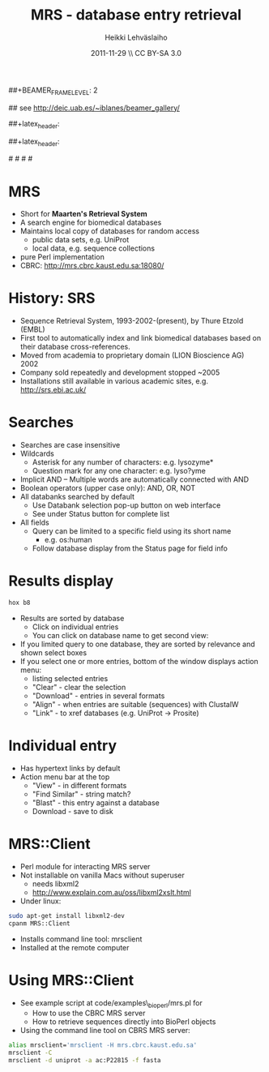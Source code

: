 #+TITLE: MRS - database entry retrieval
#+AUTHOR: Heikki Lehv\auml{}slaiho
#+EMAIL:     heikki.lehvaslaiho@kaust.edu.sa
#+DATE:      2011-11-29 \\ CC BY-SA 3.0
#+DESCRIPTION:
#+KEYWORDS: UNIX, LINUX , CLI, history, summary, command line  
#+LANGUAGE:  en
#+OPTIONS:   H:3 num:t toc:nil \n:nil @:t ::t |:t ^:t -:t f:t *:t <:t
#+OPTIONS:   TeX:t LaTeX:t skip:nil d:nil todo:t pri:nil tags:not-in-toc
#+INFOJS_OPT: view:nil toc:t ltoc:t mouse:underline buttons:0 path:http://orgmode.org/org-info.js
#+EXPORT_SELECT_TAGS: export
#+EXPORT_EXCLUDE_TAGS: noexport
#+LINK_UP:   
#+LINK_HOME: 
#+XSLT:

#+startup: beamer
#+LaTeX_CLASS: beamer
#+LaTeX_CLASS_OPTIONS: [smaller]

##+BEAMER_FRAME_LEVEL: 2

#+COLUMNS: %40ITEM %10BEAMER_env(Env) %9BEAMER_envargs(Env Args) %4BEAMER_col(Col) %10BEAMER_extra(Extra)

# TOC slide before every section
#+latex_header: \AtBeginSection[]{\begin{frame}<beamer>\frametitle{Topic}\tableofcontents[currentsection]\end{frame}}

## see http://deic.uab.es/~iblanes/beamer_gallery/

##+latex_header: \mode<beamer>{\usetheme{Madrid}}
#+latex_header: \mode<beamer>{\usetheme{Antibes}}
##+latex_header: \mode<beamer>{\usecolortheme{wolverine}}
#+latex_header: \mode<beamer>{\usecolortheme{beaver}}
#+latex_header: \mode<beamer>{\usefonttheme{structurebold}}

#+latex_header: \logo{\includegraphics[width=1cm,height=1cm,keepaspectratio]{img/logo-kaust}}

# original sugestion
#\definecolor{keywords}{RGB}{255,0,90}
#\definecolor{comments}{RGB}{60,179,113}
#\definecolor{fore}{RGB}{249,242,215}
#\definecolor{back}{RGB}{51,51,51}

\definecolor{keywords}{RGB}{178,0,90}
\definecolor{comments}{RGB}{0,60,0}
\definecolor{fore}{RGB}{21,21,21}
\definecolor{back}{RGB}{211,211,211}
\lstset{
  basicstyle=\small,
  basicstyle=\color{fore},
  keywordstyle=\color{keywords},
  commentstyle=\color{comments},
  backgroundcolor=\color{back}
}


* MRS

- Short for *Maarten's Retrieval System*
- A search engine for biomedical databases
- Maintains local copy of databases for random access
  - public data sets, e.g. UniProt
  - local data, e.g. sequence collections
- pure Perl implementation
- CBRC: http://mrs.cbrc.kaust.edu.sa:18080/

* History: SRS

- Sequence Retrieval System, 1993-2002-(present), by Thure Etzold
  (EMBL)
- First tool to automatically index and link biomedical databases
  based on their database cross-references.
- Moved from academia to proprietary domain (LION Bioscience AG) 2002
- Company sold repeatedly and development stopped ~2005
- Installations still available in various academic sites, e.g.
  http://srs.ebi.ac.uk/

* Searches

- Searches are case insensitive
- Wildcards
  - Asterisk for any number of characters: e.g. lysozyme* 
  - Question mark for any one character: e.g. lyso?yme
- Implicit AND
  -- Multiple words are automatically connected with AND
- Boolean operators (upper case only): AND, OR, NOT
- All databanks searched by default
  - Use Databank selection pop-up button on web interface
  - See under Status button for complete list
- All fields
  - Query can be limited to a specific field using its short name
    + e.g. os:human
  - Follow database display from the Status page for field info

* Results display
#+begin_src sh
  hox b8
#+end_src
- Results are sorted by database
  - Click on individual entries
  - You can click on database name to get second view:
- If you limited query to one database, they are sorted by relevance
  and shown select boxes
- If you select one or more entries, bottom of the window displays
  action menu:
  - listing selected entries
  - "Clear" - clear the selection
  - "Download" - entries in several formats
  - "Align" - when entries are suitable (sequences) with ClustalW
  - "Link" - to xref databases (e.g. UniProt -> Prosite)

* Individual entry

- Has hypertext links by default
- Action menu bar at the top
  - "View" - in different formats
  - "Find Similar" - string match?
  - "Blast" - this entry against a database
  - Download - save to disk

* MRS::Client
- Perl module for interacting MRS server
- Not installable on vanilla Macs without superuser
  - needs libxml2
  - http://www.explain.com.au/oss/libxml2xslt.html
- Under linux:

#+begin_src sh
  sudo apt-get install libxml2-dev
  cpanm MRS::Client
#+end_src

- Installs command line tool: mrsclient
- Installed at the remote computer

* Using MRS::Client

- See example script at code/examples\_bioperl/mrs.pl for
  - How to use the CBRC MRS server
  - How to retrieve sequences directly into BioPerl objects

- Using the command line tool on CBRS MRS server:

#+begin_src sh
  alias mrsclient='mrsclient -H mrs.cbrc.kaust.edu.sa'
  mrsclient -C
  mrsclient -d uniprot -a ac:P22815 -f fasta
#+end_src
